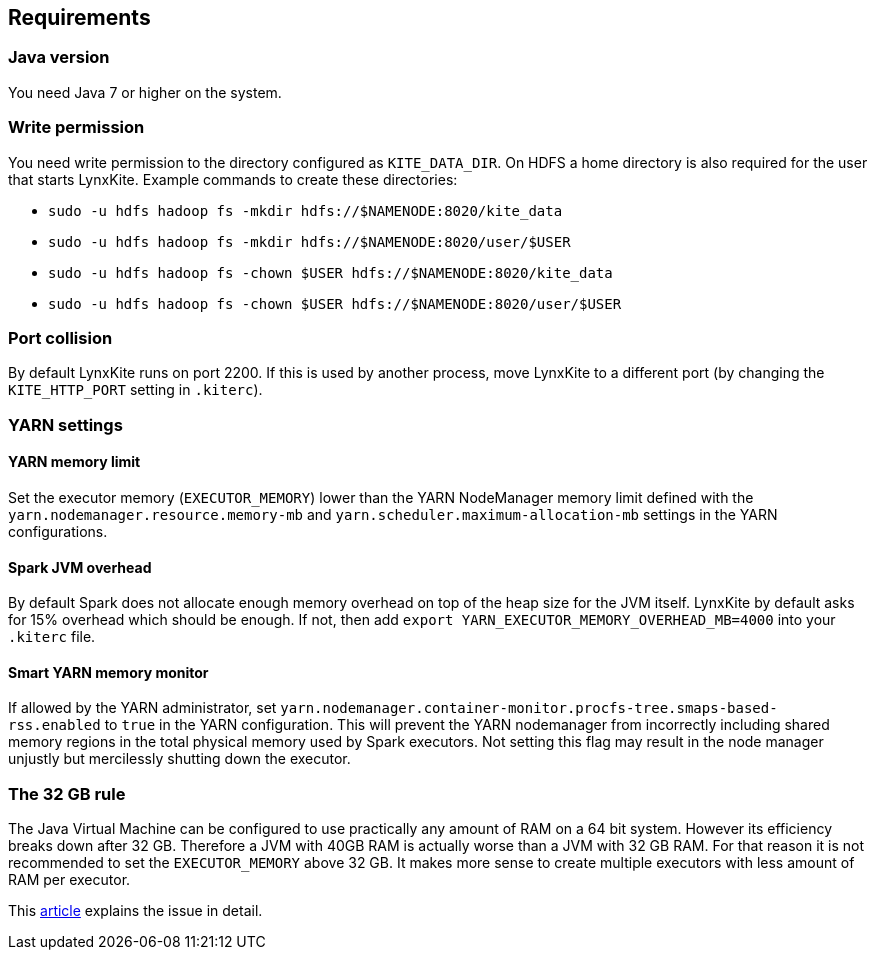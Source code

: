 ## Requirements

### Java version

You need Java 7 or higher on the system.

### Write permission

You need write permission to the directory configured as `KITE_DATA_DIR`. On HDFS a home directory
is also required for the user that starts LynxKite. Example commands to create these directories:

- `sudo -u hdfs hadoop fs -mkdir hdfs://$NAMENODE:8020/kite_data`
- `sudo -u hdfs hadoop fs -mkdir hdfs://$NAMENODE:8020/user/$USER`
- `sudo -u hdfs hadoop fs -chown $USER hdfs://$NAMENODE:8020/kite_data`
- `sudo -u hdfs hadoop fs -chown $USER hdfs://$NAMENODE:8020/user/$USER`

### Port collision

By default LynxKite runs on port 2200. If this is used by another process, move LynxKite to a
different port (by changing the `KITE_HTTP_PORT` setting in `.kiterc`).

### YARN settings

[[yarn-memory-limit]]
#### YARN memory limit

Set the executor memory (`EXECUTOR_MEMORY`) lower than the YARN NodeManager memory limit defined
with the `yarn.nodemanager.resource.memory-mb` and `yarn.scheduler.maximum-allocation-mb` settings
in the YARN configurations.

#### Spark JVM overhead

By default Spark does not allocate enough memory overhead on top of the heap size for the JVM
itself. LynxKite by default asks for 15% overhead which should be enough. If not, then add
`export YARN_EXECUTOR_MEMORY_OVERHEAD_MB=4000` into your `.kiterc` file.

#### Smart YARN memory monitor

If allowed by the YARN administrator, set
`yarn.nodemanager.container-monitor.procfs-tree.smaps-based-rss.enabled` to `true` in the
YARN configuration. This will prevent the YARN nodemanager from incorrectly including
shared memory regions in the total physical memory used by Spark executors. Not setting this
flag may result in the node manager unjustly but mercilessly shutting down the executor.


[[the-32-gb-rule]]
### The 32 GB rule

The Java Virtual Machine can be configured to use practically any amount of RAM on a 64 bit system.
However its efficiency breaks down after 32 GB. Therefore a JVM with 40GB RAM is actually worse
than a JVM with 32 GB RAM. For that reason it is not recommended to set the `EXECUTOR_MEMORY` above
32 GB. It makes more sense to create multiple executors with less amount of RAM per executor.

This https://blogs.oracle.com/jrockit/entry/understanding_compressed_refer[article] explains the
issue in detail.


